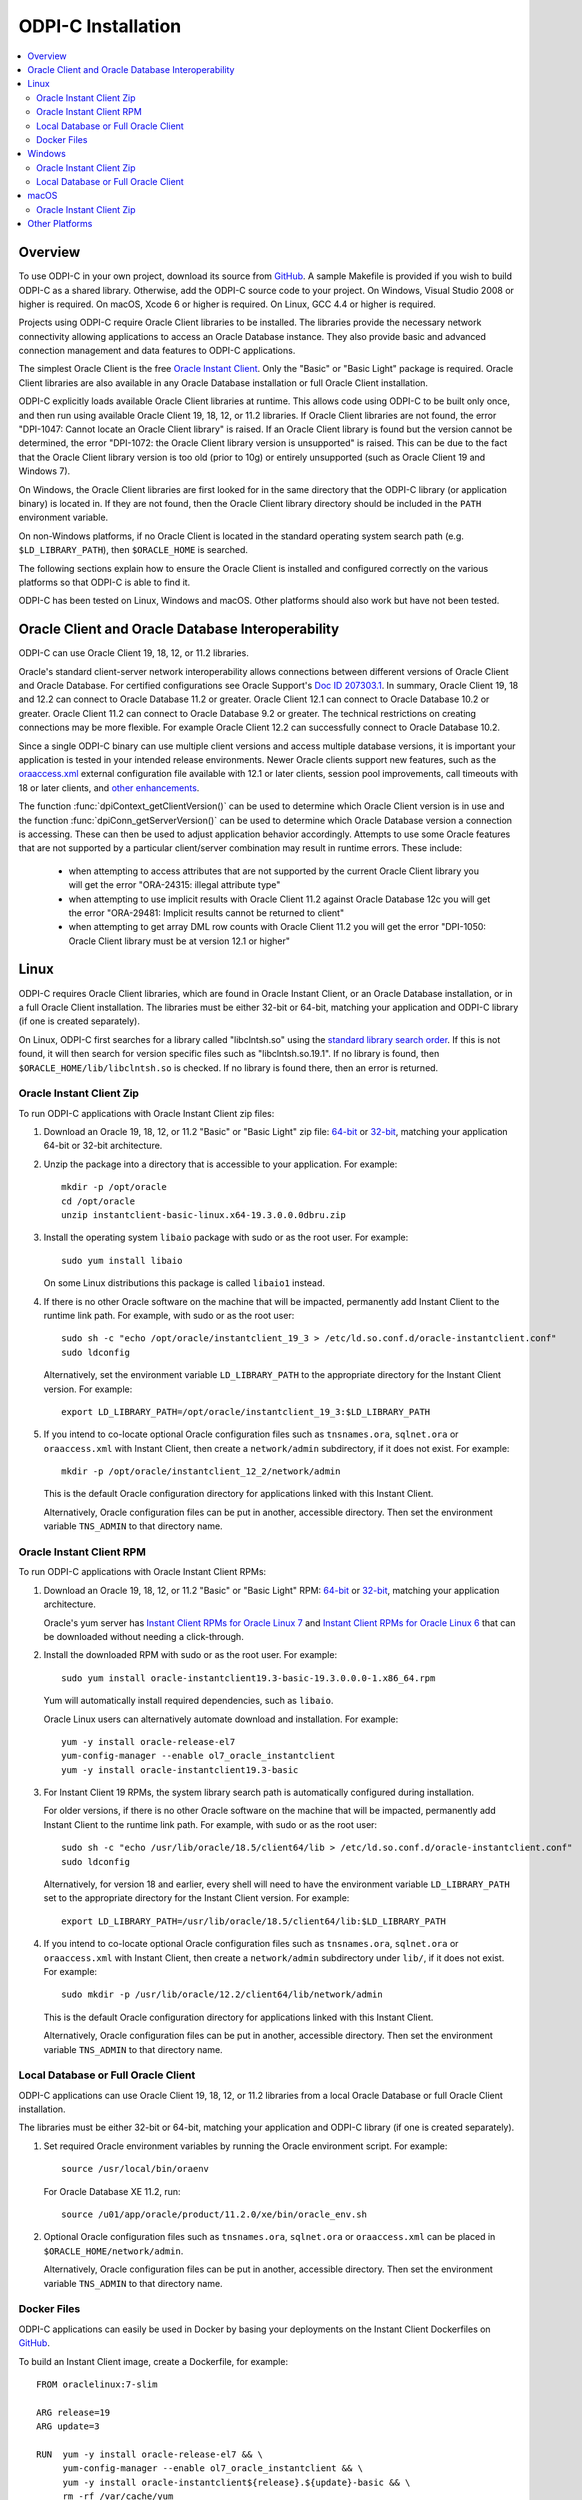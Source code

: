 .. _installation:

ODPI-C Installation
-------------------

.. contents:: :local:

Overview
========

To use ODPI-C in your own project, download its source from `GitHub
<https://github.com/oracle/odpi>`__.  A sample Makefile is provided if
you wish to build ODPI-C as a shared library.  Otherwise, add the
ODPI-C source code to your project. On Windows, Visual Studio 2008 or
higher is required. On macOS, Xcode 6 or higher is required. On Linux,
GCC 4.4 or higher is required.

Projects using ODPI-C require Oracle Client libraries to be
installed. The libraries provide the necessary network connectivity
allowing applications to access an Oracle Database instance. They also
provide basic and advanced connection management and data features to
ODPI-C applications.

The simplest Oracle Client is the free `Oracle Instant Client
<http://www.oracle.com/technetwork/database/database-technologies/instant-client/overview/index.html>`__.
Only the "Basic" or "Basic Light" package is required. Oracle Client
libraries are also available in any Oracle Database installation or
full Oracle Client installation.

ODPI-C explicitly loads available Oracle Client libraries at
runtime. This allows code using ODPI-C to be built only once, and then
run using available Oracle Client 19, 18, 12, or 11.2 libraries.  If
Oracle Client libraries are not found, the error "DPI-1047: Cannot
locate an Oracle Client library" is raised. If an Oracle Client library is
found but the version cannot be determined, the error "DPI-1072: the Oracle
Client library version is unsupported" is raised. This can be due to the fact
that the Oracle Client library version is too old (prior to 10g) or entirely
unsupported (such as Oracle Client 19 and Windows 7).

On Windows, the Oracle Client libraries are first looked for in the
same directory that the ODPI-C library (or application binary) is
located in.  If they are not found, then the Oracle Client library
directory should be included in the ``PATH`` environment variable.

On non-Windows platforms, if no Oracle Client is located in the
standard operating system search path (e.g. ``$LD_LIBRARY_PATH``), then
``$ORACLE_HOME`` is searched.

The following sections explain how to ensure the Oracle Client is
installed and configured correctly on the various platforms so that
ODPI-C is able to find it.

ODPI-C has been tested on Linux, Windows and macOS.  Other platforms should
also work but have not been tested.


Oracle Client and Oracle Database Interoperability
==================================================

ODPI-C can use Oracle Client 19, 18, 12, or 11.2 libraries.

Oracle's standard client-server network interoperability allows
connections between different versions of Oracle Client and Oracle
Database.  For certified configurations see Oracle Support's `Doc ID
207303.1 <https://support.oracle.com/epmos/faces/DocumentDisplay?id=207303.1>`__.
In summary, Oracle Client 19, 18 and 12.2 can connect to Oracle Database 11.2 or
greater. Oracle Client 12.1 can connect to Oracle Database 10.2 or
greater. Oracle Client 11.2 can connect to Oracle Database 9.2 or
greater.  The technical restrictions on creating connections may be more
flexible.  For example Oracle Client 12.2 can successfully connect to Oracle
Database 10.2.

Since a single ODPI-C binary can use multiple client versions and
access multiple database versions, it is important your application is
tested in your intended release environments.  Newer
Oracle clients support new features, such as the `oraaccess.xml
<https://www.oracle.com/pls/topic/lookup?ctx=dblatest&id=GUID-9D12F489-EC02-46BE-8CD4-5AECED0E2BA2>`__ external configuration
file available with 12.1 or later clients, session pool improvements,
call timeouts with 18 or later clients, and `other enhancements
<https://www.oracle.com/pls/topic/lookup?ctx=dblatest&id=GUID-D60519C3-406F-4588-8DA1-D475D5A3E1F6>`__.

The function :func:`dpiContext_getClientVersion()` can be used to determine
which Oracle Client version is in use and the function
:func:`dpiConn_getServerVersion()` can be used to determine which Oracle
Database version a connection is accessing. These can then be used to adjust
application behavior accordingly. Attempts to use some Oracle features that are
not supported by a particular client/server combination may result in runtime
errors. These include:

    - when attempting to access attributes that are not supported by the
      current Oracle Client library you will get the error "ORA-24315: illegal
      attribute type"

    - when attempting to use implicit results with Oracle Client 11.2
      against Oracle Database 12c you will get the error "ORA-29481:
      Implicit results cannot be returned to client"

    - when attempting to get array DML row counts with Oracle Client
      11.2 you will get the error "DPI-1050: Oracle Client library must be at
      version 12.1 or higher"


Linux
=====

ODPI-C requires Oracle Client libraries, which are found in Oracle
Instant Client, or an Oracle Database installation, or in a full
Oracle Client installation.  The libraries must be either 32-bit or
64-bit, matching your application and ODPI-C library (if one is
created separately).

On Linux, ODPI-C first searches for a library called "libclntsh.so"
using the `standard library search order
<http://man7.org/linux/man-pages/man8/ld.so.8.html>`__. If this is not
found, it will then search for version specific files such as
"libclntsh.so.19.1".  If no library is found, then
``$ORACLE_HOME/lib/libclntsh.so`` is checked.  If no library is found
there, then an error is returned.


Oracle Instant Client Zip
+++++++++++++++++++++++++

To run ODPI-C applications with Oracle Instant Client zip files:

1. Download an Oracle 19, 18, 12, or 11.2 "Basic" or "Basic Light" zip file: `64-bit
   <http://www.oracle.com/technetwork/topics/linuxx86-64soft-092277.html>`__
   or `32-bit
   <http://www.oracle.com/technetwork/topics/linuxsoft-082809.html>`__, matching your
   application 64-bit or 32-bit architecture.

2. Unzip the package into a directory that is accessible to your
   application. For example::

       mkdir -p /opt/oracle
       cd /opt/oracle
       unzip instantclient-basic-linux.x64-19.3.0.0.0dbru.zip

3. Install the operating system ``libaio`` package with sudo or as the root user. For example::

       sudo yum install libaio

   On some Linux distributions this package is called ``libaio1`` instead.

4. If there is no other Oracle software on the machine that will be
   impacted, permanently add Instant Client to the runtime link
   path. For example, with sudo or as the root user::

       sudo sh -c "echo /opt/oracle/instantclient_19_3 > /etc/ld.so.conf.d/oracle-instantclient.conf"
       sudo ldconfig

   Alternatively, set the environment variable ``LD_LIBRARY_PATH`` to
   the appropriate directory for the Instant Client version. For
   example::

       export LD_LIBRARY_PATH=/opt/oracle/instantclient_19_3:$LD_LIBRARY_PATH

5. If you intend to co-locate optional Oracle configuration files such
   as ``tnsnames.ora``, ``sqlnet.ora`` or ``oraaccess.xml`` with
   Instant Client, then create a ``network/admin`` subdirectory, if it
   does not exist.  For example::

       mkdir -p /opt/oracle/instantclient_12_2/network/admin

   This is the default Oracle configuration directory for applications
   linked with this Instant Client.

   Alternatively, Oracle configuration files can be put in another,
   accessible directory.  Then set the environment variable
   ``TNS_ADMIN`` to that directory name.


Oracle Instant Client RPM
+++++++++++++++++++++++++

To run ODPI-C applications with Oracle Instant Client RPMs:

1. Download an Oracle 19, 18, 12, or 11.2 "Basic" or "Basic Light" RPM: `64-bit
   <http://www.oracle.com/technetwork/topics/linuxx86-64soft-092277.html>`__
   or `32-bit
   <http://www.oracle.com/technetwork/topics/linuxsoft-082809.html>`__, matching your
   application architecture.

   Oracle's yum server has `Instant Client RPMs for Oracle Linux 7
   <http://yum.oracle.com/repo/OracleLinux/OL7/oracle/instantclient/x86_64/index.html>`__
   and `Instant Client RPMs for Oracle Linux 6
   <http://yum.oracle.com/repo/OracleLinux/OL6/oracle/instantclient/x86_64/index.html>`__
   that can be downloaded without needing a click-through.

2. Install the downloaded RPM with sudo or as the root user. For example::

       sudo yum install oracle-instantclient19.3-basic-19.3.0.0.0-1.x86_64.rpm

   Yum will automatically install required dependencies, such as ``libaio``.

   Oracle Linux users can alternatively automate download and
   installation.  For example::

       yum -y install oracle-release-el7
       yum-config-manager --enable ol7_oracle_instantclient
       yum -y install oracle-instantclient19.3-basic

3. For Instant Client 19 RPMs, the system library search path is
   automatically configured during installation.

   For older versions, if there is no other Oracle software on the
   machine that will be impacted, permanently add Instant Client to
   the runtime link path. For example, with sudo or as the root user::

       sudo sh -c "echo /usr/lib/oracle/18.5/client64/lib > /etc/ld.so.conf.d/oracle-instantclient.conf"
       sudo ldconfig

   Alternatively, for version 18 and earlier, every shell will need to
   have the environment variable ``LD_LIBRARY_PATH`` set to the
   appropriate directory for the Instant Client version. For example::

       export LD_LIBRARY_PATH=/usr/lib/oracle/18.5/client64/lib:$LD_LIBRARY_PATH

4. If you intend to co-locate optional Oracle configuration files such
   as ``tnsnames.ora``, ``sqlnet.ora`` or ``oraaccess.xml`` with
   Instant Client, then create a ``network/admin`` subdirectory under
   ``lib/``, if it does not exist.  For example::

       sudo mkdir -p /usr/lib/oracle/12.2/client64/lib/network/admin

   This is the default Oracle configuration directory for applications
   linked with this Instant Client.

   Alternatively, Oracle configuration files can be put in another,
   accessible directory.  Then set the environment variable
   ``TNS_ADMIN`` to that directory name.


Local Database or Full Oracle Client
++++++++++++++++++++++++++++++++++++

ODPI-C applications can use Oracle Client 19, 18, 12, or 11.2 libraries
from a local Oracle Database or full Oracle Client installation.

The libraries must be either 32-bit or 64-bit, matching your
application and ODPI-C library (if one is created separately).

1. Set required Oracle environment variables by running the Oracle environment
   script. For example::

       source /usr/local/bin/oraenv

   For Oracle Database XE 11.2, run::

       source /u01/app/oracle/product/11.2.0/xe/bin/oracle_env.sh

2. Optional Oracle configuration files such as ``tnsnames.ora``,
   ``sqlnet.ora`` or ``oraaccess.xml`` can be placed in
   ``$ORACLE_HOME/network/admin``.

   Alternatively, Oracle configuration files can be put in another,
   accessible directory.  Then set the environment variable
   ``TNS_ADMIN`` to that directory name.

Docker Files
++++++++++++

ODPI-C applications can easily be used in Docker by basing your
deployments on the Instant Client Dockerfiles on `GitHub
<https://github.com/oracle/docker-images/tree/master/OracleInstantClient>`__.

To build an Instant Client image, create a Dockerfile, for example::

        FROM oraclelinux:7-slim

        ARG release=19
        ARG update=3

        RUN  yum -y install oracle-release-el7 && \
             yum-config-manager --enable ol7_oracle_instantclient && \
             yum -y install oracle-instantclient${release}.${update}-basic && \
             rm -rf /var/cache/yum

Then run::

        docker build -t oracle/instantclient:19 .

The new image can be used as the basis for your application.

Windows
=======

ODPI-C requires Oracle Client libraries, which are found in Oracle
Instant Client, or an Oracle Database installation, or in a full
Oracle Client installation.  The libraries must be either 32-bit or
64-bit, matching your application and ODPI-C library (if one is
created separately).

On Windows, ODPI-C looks for the Oracle Client library "OCI.dll" first
in the directory containing the ODPI-C library (or application), and
then searches using the `standard library search order
<https://msdn.microsoft.com/en-us/library/windows/desktop/ms682586(v=vs.85).aspx>`__.

Oracle Client libraries require the presence of the correct Visual Studio
redistributable.

    - Oracle 19 needs `VS 2017 <https://support.microsoft.com/en-us/help/2977003/the-latest-supported-visual-c-downloads>`__
    - Oracle 18 and 12.2 need `VS 2013 <https://support.microsoft.com/en-us/kb/2977003#bookmark-vs2013>`__
    - Oracle 12.1 needs `VS 2010 <https://support.microsoft.com/en-us/kb/2977003#bookmark-vs2010>`__
    - Oracle 11.2 needs `VS 2005 64-bit <https://www.microsoft.com/en-us/download/details.aspx?id=18471>`__ or `VS 2005 32-bit <https://www.microsoft.com/en-ca/download/details.aspx?id=3387>`__


Oracle Instant Client Zip
+++++++++++++++++++++++++

To run ODPI-C applications with Oracle Instant Client zip files:

1. Download an Oracle 19, 18, 12, or 11.2 "Basic" or "Basic Light" zip
   file: `64-bit
   <http://www.oracle.com/technetwork/topics/winx64soft-089540.html>`__
   or `32-bit
   <http://www.oracle.com/technetwork/topics/winsoft-085727.html>`__, matching your
   application architecture.

   Note that 19c is not supported on Windows 7.

2. Unzip the package into a directory that is accessible to your
   application. For example unzip
   ``instantclient-basic-windows.x64-19.3.0.0.0dbru.zip`` to
   ``C:\oracle\instantclient_19_3``.

3. Add this directory to the ``PATH`` environment variable. For
   example, on Windows 7, update ``PATH`` in Control Panel -> System
   -> Advanced System Settings -> Advanced -> Environment Variables ->
   System Variables -> PATH.  The Instant Client directory must occur
   in ``PATH`` before any other Oracle directories.

   Restart any open command prompt windows.

   To avoid interfering with existing tools that require other Oracle
   Client versions, instead of updating the system-wide ``PATH`` variable, you
   may prefer to write a batch file that sets ``PATH``, for example::

       REM mywrapper.bat
       SET PATH=C:\oracle\instantclient_19_3;%PATH%
       myapp %*

   Invoke this batch file everytime you want to run your application.

   Alternatively use ``SET`` to change your ``PATH`` in each command
   prompt window before you run python.

   Another option is to move the unzipped Instant Client files to the
   same directory as the ODPIC.DLL (or into the directory of the
   application's binary, if ODPI-C is compiled into application).  If
   you do this, then ``PATH`` does not need to be set.

4. If you intend to co-locate optional Oracle configuration files such
   as ``tnsnames.ora``, ``sqlnet.ora`` or ``oraaccess.xml`` with
   Instant Client, then create a ``network\admin`` subdirectory, if it
   does not exist, for example
   ``C:\oracle\instantclient_19_3\network\admin``.

   This is the default Oracle configuration directory for applications
   linked with this Instant Client.

   Alternatively, Oracle configuration files can be put in another,
   accessible directory.  Then set the environment variable
   ``TNS_ADMIN`` to that directory name.

If you wish to package Instant Client with your application, you can
move the Instant Client libraries to the same directory as the ODPI-C
library (or application). Refer to the `Instant Client documentation
<https://www.oracle.com/pls/topic/lookup?ctx=dblatest&id=GUID-AAB0378F-2C7B-41EB-ACAC-18DD5D052B01>`__
for the minimal set of Instant Client files required. There is no need
to set ``PATH``. This only works on Windows.

Local Database or Full Oracle Client
++++++++++++++++++++++++++++++++++++

The Oracle libraries must be either 32-bit or 64-bit, matching your
application and ODPI-C library (if one is created separately).

To run ODPI-C applications using client libraries from a local Oracle Database (or full Oracle Client) 19, 18, 12, or 11.2 installation:

1. Set the environment variable ``PATH`` to include the path that contains
   OCI.dll, if it is not already set. For example, on Windows 7, update
   ``PATH`` in Control Panel -> System -> Advanced System Settings ->
   Advanced -> Environment Variables -> System Variables -> PATH.

   Restart any open command prompt windows.

2. Optional Oracle configuration files such as ``tnsnames.ora``,
   ``sqlnet.ora`` or ``oraaccess.xml`` can be placed in the
   ``network/admin`` subdirectory of the Oracle software.

   Alternatively, Oracle configuration files can be put in another,
   accessible directory.  Then set the environment variable
   ``TNS_ADMIN`` to that directory name.


macOS
=====

ODPI-C requires Oracle Client libraries, which are found in Oracle
Instant Client for macOS.

On macOS, ODPI-C first searches for a library called "libclntsh.dylib"
using the `standard library search order
<https://developer.apple.com/library/content/documentation/DeveloperTools/Conceptual/DynamicLibraries/100-Articles/DynamicLibraryUsageGuidelines.html>`__. If
this is not found, it will then search for "libclntsh.dylib.18.1",
"libclntsh.dylib.12.1" and then for "libclntsh.dylib.11.1" before
returning an error.


Oracle Instant Client Zip
+++++++++++++++++++++++++

To run ODPI-C applications with Oracle Instant Client zip files:

1. Download the 19, 18, 12, or 11.2 "Basic" or "Basic Light" zip file from `here
   <https://www.oracle.com/database/technologies/instant-client/macos-intel-x86-downloads.html>`__.
   Choose either a 64-bit or 32-bit package, matching your
   application architecture.  Most applications use 64-bit.

2. Unzip the package into a single directory that is accessible to your
   application. For example, in Terminal you could unzip in your home directory::

       cd ~
       unzip instantclient-basic-macos.x64-19.3.0.0.0dbru.zip

3. Add a link to ``$HOME/lib`` or ``/usr/local/lib`` to enable applications to
   find Instant Client. If the ``lib`` sub-directory does not exist, you can
   create it. For example::

       mkdir ~/lib
       ln -s ~/instantclient_19_3/libclntsh.dylib ~/lib/

   If you now run ``ls -l ~/lib/libclntsh.dylib`` you will see something like::

       lrwxr-xr-x  1 yourname  staff  48 12 Nov 15:04 /Users/yourname/lib/libclntsh.dylib -> /Users/yourname/instantclient_19_3/libclntsh.dylib

   Alternatively, copy the required OCI libraries. For example::

        mkdir ~/lib
        cp ~/instantclient_19_3/{libclntsh.dylib.19.1,libclntshcore.dylib.19.1,libons.dylib,libnnz12.dylib,libociei.dylib} ~/lib/

   For Instant Client 11.2, the OCI libraries must be copied. For example::

        mkdir ~/lib
        cp ~/instantclient_11_2/{libclntsh.dylib.11.1,libnnz11.dylib,libociei.dylib} ~/lib/

4. If you intend to co-locate optional Oracle configuration files such
   as ``tnsnames.ora``, ``sqlnet.ora`` or ``oraaccess.xml`` with
   Instant Client, then create a ``network/admin`` subdirectory, if it
   does not exist.  For example::

       mkdir -p ~/instantclient_12_2/network/admin

   This is the default Oracle configuration directory for applications
   linked with this Instant Client.

   Alternatively, Oracle configuration files can be put in another,
   accessible directory.  Then set the environment variable
   ``TNS_ADMIN`` to that directory name.

Other Platforms
===============

To run ODPI-C applications on other platforms (such as Solaris and AIX), follow the same
general directions as for Linux Instant Client zip files or Local Database.  Add the
Oracle libraries to the appropriate library path variable, such as ``LD_LIBRARY_PATH``
on Solaris, or ``LIBPATH`` on AIX.
